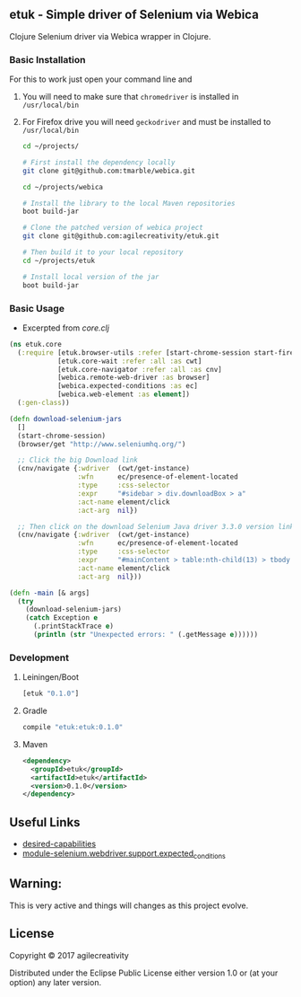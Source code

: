 ** etuk - Simple driver of Selenium via Webica

#+ATTR_HTML: title="Clojars"
[[https://clojars.org/tuktuk][file:https://img.shields.io/clojars/v/etuk.svg]]

#+ATTR_HTML: title="Jarkeeper"
[[https://jarkeeper.com/agilecreativity/tuktuk][file:https://jarkeeper.com/agilecreativity/etuk/status.svg]]

Clojure Selenium driver via Webica wrapper in Clojure.

*** Basic Installation

For this to work just open your command line and

**** You will need to make sure that =chromedriver= is installed in =/usr/local/bin=
**** For Firefox drive you will need =geckodriver= and must be installed to =/usr/local/bin=

#+BEGIN_SRC sh
cd ~/projects/

# First install the dependency locally
git clone git@github.com:tmarble/webica.git

cd ~/projects/webica

# Install the library to the local Maven repositories
boot build-jar

# Clone the patched version of webica project
git clone git@github.com:agilecreativity/etuk.git

# Then build it to your local repository
cd ~/projects/etuk

# Install local version of the jar
boot build-jar
#+END_SRC

*** Basic Usage

- Excerpted from [[src/etuk/core.clj][core.clj]]

#+BEGIN_SRC clojure
  (ns etuk.core
    (:require [etuk.browser-utils :refer [start-chrome-session start-firefox-session] :as but]
              [etuk.core-wait :refer :all :as cwt]
              [etuk.core-navigator :refer :all :as cnv]
              [webica.remote-web-driver :as browser]
              [webica.expected-conditions :as ec]
              [webica.web-element :as element])
    (:gen-class))

  (defn download-selenium-jars
    []
    (start-chrome-session)
    (browser/get "http://www.seleniumhq.org/")

    ;; Click the big Download link
    (cnv/navigate {:wdriver  (cwt/get-instance)
                   :wfn      ec/presence-of-element-located
                   :type     :css-selector
                   :expr     "#sidebar > div.downloadBox > a"
                   :act-name element/click
                   :act-arg  nil})

    ;; Then click on the download Selenium Java driver 3.3.0 version link
    (cnv/navigate {:wdriver  (cwt/get-instance)
                   :wfn      ec/presence-of-element-located
                   :type     :css-selector
                   :expr     "#mainContent > table:nth-child(13) > tbody > tr:nth-child(1) > td:nth-child(4) > a"
                   :act-name element/click
                   :act-arg  nil}))

  (defn -main [& args]
    (try
      (download-selenium-jars)
      (catch Exception e
        (.printStackTrace e)
        (println (str "Unexpected errors: " (.getMessage e))))))
#+END_SRC

*** Development

**** Leiningen/Boot

#+BEGIN_SRC clojure
[etuk "0.1.0"]
#+END_SRC

**** Gradle

#+BEGIN_SRC groovy
compile "etuk:etuk:0.1.0"
#+END_SRC

**** Maven

#+BEGIN_SRC xml
<dependency>
  <groupId>etuk</groupId>
  <artifactId>etuk</artifactId>
  <version>0.1.0</version>
</dependency>
#+END_SRC

** Useful Links

- [[http://selenium-python.readthedocs.io/api.html#desired-capabilities][desired-capabilities]]
- [[http://selenium-python.readthedocs.io/api.html#module-selenium.webdriver.support.expected_conditions][module-selenium.webdriver.support.expected_conditions]]

** Warning:

This is very active and things will changes as this project evolve.

** License

Copyright © 2017 agilecreativity

Distributed under the Eclipse Public License either version 1.0 or (at
your option) any later version.
